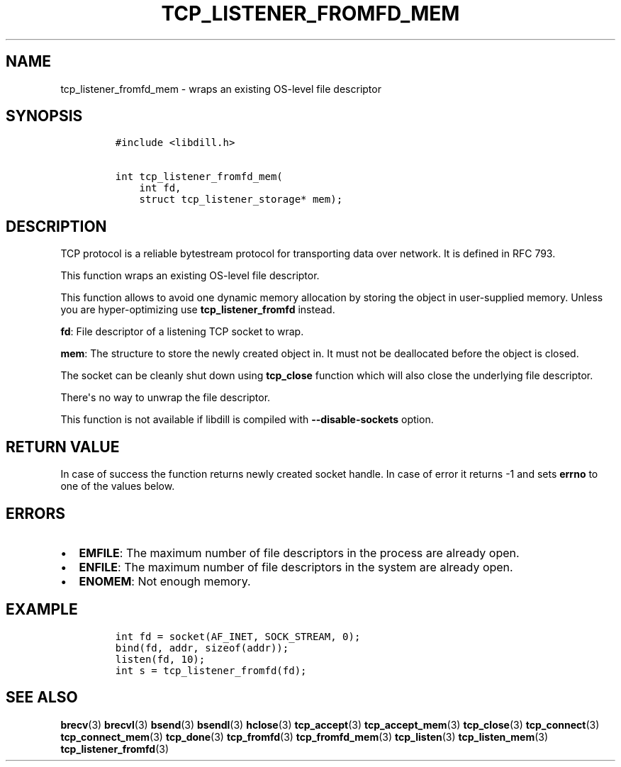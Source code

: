 .\" Automatically generated by Pandoc 1.19.2.1
.\"
.TH "TCP_LISTENER_FROMFD_MEM" "3" "" "libdill" "libdill Library Functions"
.hy
.SH NAME
.PP
tcp_listener_fromfd_mem \- wraps an existing OS\-level file descriptor
.SH SYNOPSIS
.IP
.nf
\f[C]
#include\ <libdill.h>

int\ tcp_listener_fromfd_mem(
\ \ \ \ int\ fd,
\ \ \ \ struct\ tcp_listener_storage*\ mem);
\f[]
.fi
.SH DESCRIPTION
.PP
TCP protocol is a reliable bytestream protocol for transporting data
over network.
It is defined in RFC 793.
.PP
This function wraps an existing OS\-level file descriptor.
.PP
This function allows to avoid one dynamic memory allocation by storing
the object in user\-supplied memory.
Unless you are hyper\-optimizing use \f[B]tcp_listener_fromfd\f[]
instead.
.PP
\f[B]fd\f[]: File descriptor of a listening TCP socket to wrap.
.PP
\f[B]mem\f[]: The structure to store the newly created object in.
It must not be deallocated before the object is closed.
.PP
The socket can be cleanly shut down using \f[B]tcp_close\f[] function
which will also close the underlying file descriptor.
.PP
There\[aq]s no way to unwrap the file descriptor.
.PP
This function is not available if libdill is compiled with
\f[B]\-\-disable\-sockets\f[] option.
.SH RETURN VALUE
.PP
In case of success the function returns newly created socket handle.
In case of error it returns \-1 and sets \f[B]errno\f[] to one of the
values below.
.SH ERRORS
.IP \[bu] 2
\f[B]EMFILE\f[]: The maximum number of file descriptors in the process
are already open.
.IP \[bu] 2
\f[B]ENFILE\f[]: The maximum number of file descriptors in the system
are already open.
.IP \[bu] 2
\f[B]ENOMEM\f[]: Not enough memory.
.SH EXAMPLE
.IP
.nf
\f[C]
int\ fd\ =\ socket(AF_INET,\ SOCK_STREAM,\ 0);
bind(fd,\ addr,\ sizeof(addr));
listen(fd,\ 10);
int\ s\ =\ tcp_listener_fromfd(fd);
\f[]
.fi
.SH SEE ALSO
.PP
\f[B]brecv\f[](3) \f[B]brecvl\f[](3) \f[B]bsend\f[](3)
\f[B]bsendl\f[](3) \f[B]hclose\f[](3) \f[B]tcp_accept\f[](3)
\f[B]tcp_accept_mem\f[](3) \f[B]tcp_close\f[](3) \f[B]tcp_connect\f[](3)
\f[B]tcp_connect_mem\f[](3) \f[B]tcp_done\f[](3) \f[B]tcp_fromfd\f[](3)
\f[B]tcp_fromfd_mem\f[](3) \f[B]tcp_listen\f[](3)
\f[B]tcp_listen_mem\f[](3) \f[B]tcp_listener_fromfd\f[](3)
